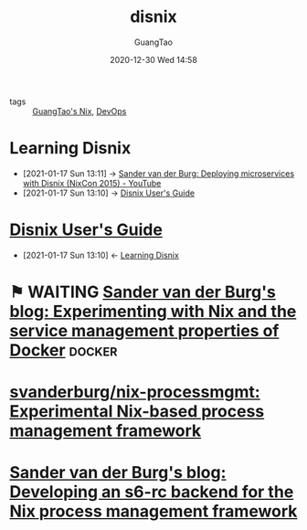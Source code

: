 #+TITLE: disnix
#+AUTHOR: GuangTao
#+EMAIL: gtrunsec@hardenedlinux.org
#+DATE: 2020-12-30 Wed 14:58


#+OPTIONS:   H:3 num:t toc:t \n:nil @:t ::t |:t ^:nil -:t f:t *:t <:t


- tags :: [[file:guangtao_nix.org][GuangTao's Nix]], [[file:../deployment/devops.org][DevOps]]

* Learning Disnix
:PROPERTIES:
:ID:       55ec7d81-e68b-4a4f-8fe7-11221ec24c60
:END:

 - [2021-01-17 Sun 13:11] -> [[id:e6a28a23-b149-4145-82ae-e157c0597d82][Sander van der Burg: Deploying microservices with Disnix (NixCon 2015) - YouTube]]
 - [2021-01-17 Sun 13:10] -> [[id:b5680b8f-e650-4318-85b8-4899911e3c13][Disnix User's Guide]]
* [[https://hydra.nixos.org/build/133175656/download/2/manual/#chap-installation][Disnix User's Guide]]
:PROPERTIES:
:id: b5680b8f-e650-4318-85b8-4899911e3c13
:END:

- [2021-01-17 Sun 13:10] <- [[id:55ec7d81-e68b-4a4f-8fe7-11221ec24c60][Learning Disnix]]
* ⚑ WAITING [[https://sandervanderburg.blogspot.com/2020/08/experimenting-with-nix-and-service.html][Sander van der Burg's blog: Experimenting with Nix and the service management properties of Docker]] :docker:

* [[https://github.com/svanderburg/nix-processmgmt][svanderburg/nix-processmgmt: Experimental Nix-based process management framework]]

* [[https://sandervanderburg.blogspot.com/2021/02/developing-s6-rc-backend-for-nix.html][Sander van der Burg's blog: Developing an s6-rc backend for the Nix process management framework]]
